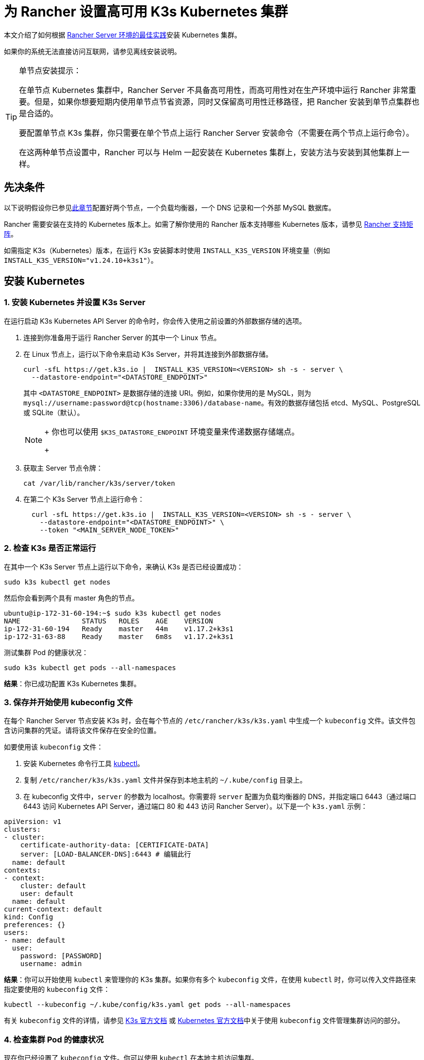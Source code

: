 = 为 Rancher 设置高可用 K3s Kubernetes 集群

本文介绍了如何根据 link:../../../reference-guides/rancher-manager-architecture/architecture-recommendations.adoc#kubernetes-安装环境[Rancher Server 环境的最佳实践]安装 Kubernetes 集群。

如果你的系统无法直接访问互联网，请参见离线安装说明。

[TIP]
.单节点安装提示：
====

在单节点 Kubernetes 集群中，Rancher Server 不具备高可用性，而高可用性对在生产环境中运行 Rancher 非常重要。但是，如果你想要短期内使用单节点节省资源，同时又保留高可用性迁移路径，把 Rancher 安装到单节点集群也是合适的。

要配置单节点 K3s 集群，你只需要在单个节点上运行 Rancher Server 安装命令（不需要在两个节点上运行命令）。

在这两种单节点设置中，Rancher 可以与 Helm 一起安装在 Kubernetes 集群上，安装方法与安装到其他集群上一样。
====


== 先决条件

以下说明假设你已参见xref:../infrastructure-setup/ha-k3s-kubernetes-cluster.adoc[此章节]配置好两个节点，一个负载均衡器，一个 DNS 记录和一个外部 MySQL 数据库。

Rancher 需要安装在支持的 Kubernetes 版本上。如需了解你使用的 Rancher 版本支持哪些 Kubernetes 版本，请参见 https://rancher.com/support-maintenance-terms/[Rancher 支持矩阵]。

如需指定 K3s（Kubernetes）版本，在运行 K3s 安装脚本时使用 `INSTALL_K3S_VERSION` 环境变量（例如 `INSTALL_K3S_VERSION="v1.24.10+k3s1"`）。

== 安装 Kubernetes

=== 1. 安装 Kubernetes 并设置 K3s Server

在运行启动 K3s Kubernetes API Server 的命令时，你会传入使用之前设置的外部数据存储的选项。

. 连接到你准备用于运行 Rancher Server 的其中一个 Linux 节点。
. 在 Linux 节点上，运行以下命令来启动 K3s Server，并将其连接到外部数据存储。
+
----
curl -sfL https://get.k3s.io |  INSTALL_K3S_VERSION=<VERSION> sh -s - server \
  --datastore-endpoint="<DATASTORE_ENDPOINT>"
----
+
其中 `<DATASTORE_ENDPOINT>` 是数据存储的连接 URI。例如，如果你使用的是 MySQL，则为 `mysql://username:password@tcp(hostname:3306)/database-name`。有效的数据存储包括 etcd、MySQL、PostgreSQL 或 SQLite（默认）。
+

[NOTE]
====
+
你也可以使用 `$K3S_DATASTORE_ENDPOINT` 环境变量来传递数据存储端点。
+
====


. 获取主 Server 节点令牌：
+
----
cat /var/lib/rancher/k3s/server/token
----

. 在第二个 K3s Server 节点上运行命令：
+
----
  curl -sfL https://get.k3s.io |  INSTALL_K3S_VERSION=<VERSION> sh -s - server \
    --datastore-endpoint="<DATASTORE_ENDPOINT>" \
    --token "<MAIN_SERVER_NODE_TOKEN>"
----

=== 2. 检查 K3s 是否正常运行

在其中一个 K3s Server 节点上运行以下命令，来确认 K3s 是否已经设置成功：

----
sudo k3s kubectl get nodes
----

然后你会看到两个具有 master 角色的节点。

----
ubuntu@ip-172-31-60-194:~$ sudo k3s kubectl get nodes
NAME               STATUS   ROLES    AGE    VERSION
ip-172-31-60-194   Ready    master   44m    v1.17.2+k3s1
ip-172-31-63-88    Ready    master   6m8s   v1.17.2+k3s1
----

测试集群 Pod 的健康状况：

----
sudo k3s kubectl get pods --all-namespaces
----

*结果*：你已成功配置 K3s Kubernetes 集群。

=== 3. 保存并开始使用 kubeconfig 文件

在每个 Rancher Server 节点安装 K3s 时，会在每个节点的 `/etc/rancher/k3s/k3s.yaml` 中生成一个 `kubeconfig` 文件。该文件包含访问集群的凭证。请将该文件保存在安全的位置。

如要使用该 `kubeconfig` 文件：

. 安装 Kubernetes 命令行工具 https://kubernetes.io/docs/tasks/tools/install-kubectl/#install-kubectl[kubectl]。
. 复制 `/etc/rancher/k3s/k3s.yaml` 文件并保存到本地主机的 `~/.kube/config` 目录上。
. 在 kubeconfig 文件中，`server` 的参数为 localhost。你需要将 `server` 配置为负载均衡器的 DNS，并指定端口 6443（通过端口 6443 访问 Kubernetes API Server，通过端口 80 和 443 访问 Rancher Server）。以下是一个 `k3s.yaml` 示例：

[,yml]
----
apiVersion: v1
clusters:
- cluster:
    certificate-authority-data: [CERTIFICATE-DATA]
    server: [LOAD-BALANCER-DNS]:6443 # 编辑此行
  name: default
contexts:
- context:
    cluster: default
    user: default
  name: default
current-context: default
kind: Config
preferences: {}
users:
- name: default
  user:
    password: [PASSWORD]
    username: admin
----

*结果*：你可以开始使用 `kubectl` 来管理你的 K3s 集群。如果你有多个 `kubeconfig` 文件，在使用 `kubectl` 时，你可以传入文件路径来指定要使用的 `kubeconfig` 文件：

----
kubectl --kubeconfig ~/.kube/config/k3s.yaml get pods --all-namespaces
----

有关 `kubeconfig` 文件的详情，请参见 https://rancher.com/docs/k3s/latest/en/cluster-access/[K3s 官方文档] 或 https://kubernetes.io/docs/concepts/configuration/organize-cluster-access-kubeconfig/[Kubernetes 官方文档]中关于使用 `kubeconfig` 文件管理集群访问的部分。

=== 4. 检查集群 Pod 的健康状况

现在你已经设置了 `kubeconfig` 文件。你可以使用 `kubectl` 在本地主机访问集群。

检查所有需要的 Pod 和容器是否健康：

----
ubuntu@ip-172-31-60-194:~$ sudo kubectl get pods --all-namespaces
NAMESPACE       NAME                                      READY   STATUS    RESTARTS   AGE
kube-system     metrics-server-6d684c7b5-bw59k            1/1     Running   0          8d
kube-system     local-path-provisioner-58fb86bdfd-fmkvd   1/1     Running   0          8d
kube-system     coredns-d798c9dd-ljjnf                    1/1     Running   0          8d
----

*结果*：你可通过使用 `kubectl` 访问集群，并且 K3s 集群能成功运行。现在，你可以在集群上安装 Rancher Management Server。
